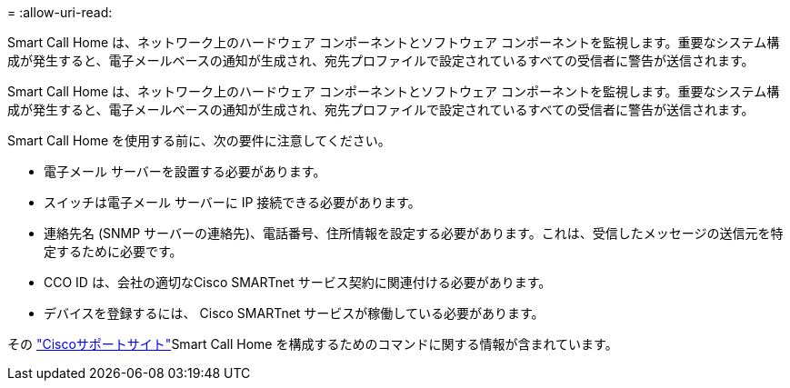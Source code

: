 = 
:allow-uri-read: 


Smart Call Home は、ネットワーク上のハードウェア コンポーネントとソフトウェア コンポーネントを監視します。重要なシステム構成が発生すると、電子メールベースの通知が生成され、宛先プロファイルで設定されているすべての受信者に警告が送信されます。

Smart Call Home は、ネットワーク上のハードウェア コンポーネントとソフトウェア コンポーネントを監視します。重要なシステム構成が発生すると、電子メールベースの通知が生成され、宛先プロファイルで設定されているすべての受信者に警告が送信されます。

Smart Call Home を使用する前に、次の要件に注意してください。

* 電子メール サーバーを設置する必要があります。
* スイッチは電子メール サーバーに IP 接続できる必要があります。
* 連絡先名 (SNMP サーバーの連絡先)、電話番号、住所情報を設定する必要があります。これは、受信したメッセージの送信元を特定するために必要です。
* CCO ID は、会社の適切なCisco SMARTnet サービス契約に関連付ける必要があります。
* デバイスを登録するには、 Cisco SMARTnet サービスが稼働している必要があります。


その http://www.cisco.com/c/en/us/products/switches/index.html["Ciscoサポートサイト"^]Smart Call Home を構成するためのコマンドに関する情報が含まれています。
